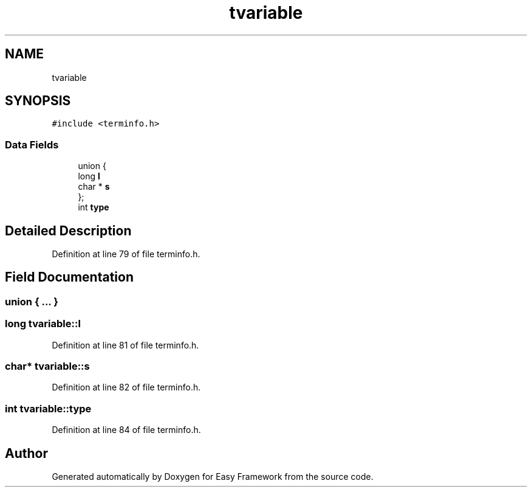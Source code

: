 .TH "tvariable" 3 "Thu Apr 2 2020" "Version 0.4.5" "Easy Framework" \" -*- nroff -*-
.ad l
.nh
.SH NAME
tvariable
.SH SYNOPSIS
.br
.PP
.PP
\fC#include <terminfo\&.h>\fP
.SS "Data Fields"

.in +1c
.ti -1c
.RI "union {"
.br
.ti -1c
.RI "   long \fBl\fP"
.br
.ti -1c
.RI "   char * \fBs\fP"
.br
.ti -1c
.RI "}; "
.br
.ti -1c
.RI "int \fBtype\fP"
.br
.in -1c
.SH "Detailed Description"
.PP 
Definition at line 79 of file terminfo\&.h\&.
.SH "Field Documentation"
.PP 
.SS "union { \&.\&.\&. } "

.SS "long tvariable::l"

.PP
Definition at line 81 of file terminfo\&.h\&.
.SS "char* tvariable::s"

.PP
Definition at line 82 of file terminfo\&.h\&.
.SS "int tvariable::type"

.PP
Definition at line 84 of file terminfo\&.h\&.

.SH "Author"
.PP 
Generated automatically by Doxygen for Easy Framework from the source code\&.
